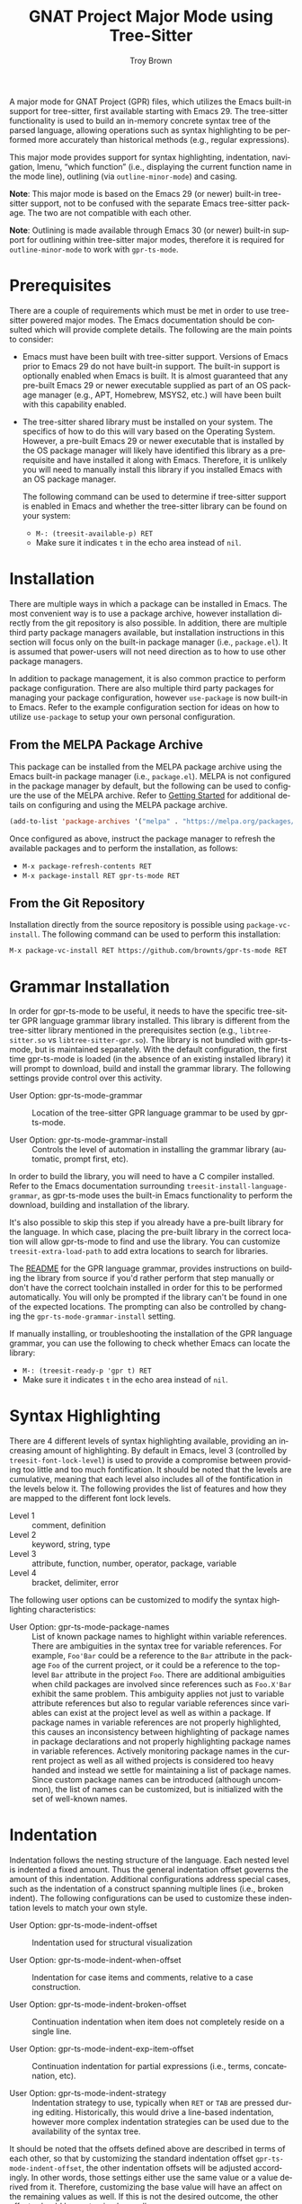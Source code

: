 #+TITLE: GNAT Project Major Mode using Tree-Sitter
#+AUTHOR: Troy Brown
#+LANGUAGE: en
#+OPTIONS: toc:nil ':t
#+EXPORT_FILE_NAME: doc/gpr-ts-mode.texi
#+TEXINFO_DIR_CATEGORY: Emacs
#+TEXINFO_DIR_TITLE: GPR Tree-Sitter Mode: (gpr-ts-mode)
#+TEXINFO_DIR_DESC: GNAT Project Major Mode using Tree-Sitter

#+HTML: <a href="https://melpa.org/#/gpr-ts-mode"><img alt="MELPA" src="https://melpa.org/packages/gpr-ts-mode-badge.svg"/></a>
#+HTML: <a href="https://github.com/brownts/gpr-ts-mode/actions/workflows/test.yml"><img alt="CI" src="https://github.com/brownts/gpr-ts-mode/actions/workflows/test.yml/badge.svg"/></a>

A major mode for GNAT Project (GPR) files, which utilizes the Emacs
built-in support for tree-sitter, first available starting with
Emacs 29.  The tree-sitter functionality is used to build an in-memory
concrete syntax tree of the parsed language, allowing operations such
as syntax highlighting to be performed more accurately than historical
methods (e.g., regular expressions).

This major mode provides support for syntax highlighting, indentation,
navigation, Imenu, "which function" (i.e., displaying the current
function name in the mode line), outlining (via =outline-minor-mode=)
and casing.

*Note*: This major mode is based on the Emacs 29 (or newer) built-in
tree-sitter support, not to be confused with the separate Emacs
tree-sitter package.  The two are not compatible with each other.

*Note*: Outlining is made available through Emacs 30 (or newer) built-in
support for outlining within tree-sitter major modes, therefore it is
required for =outline-minor-mode= to work with =gpr-ts-mode=.

* Prerequisites

There are a couple of requirements which must be met in order to use
tree-sitter powered major modes.  The Emacs documentation should be
consulted which will provide complete details.  The following are the
main points to consider:

- Emacs must have been built with tree-sitter support.  Versions of
  Emacs prior to Emacs 29 do not have built-in support.  The built-in
  support is optionally enabled when Emacs is built.  It is almost
  guaranteed that any pre-built Emacs 29 or newer executable supplied
  as part of an OS package manager (e.g., APT, Homebrew, MSYS2, etc.)
  will have been built with this capability enabled.
- The tree-sitter shared library must be installed on your system.
  The specifics of how to do this will vary based on the Operating
  System.  However, a pre-built Emacs 29 or newer executable that is
  installed by the OS package manager will likely have identified this
  library as a prerequisite and have installed it along with Emacs.
  Therefore, it is unlikely you will need to manually install this
  library if you installed Emacs with an OS package manager.

  The following command can be used to determine if tree-sitter
  support is enabled in Emacs and whether the tree-sitter library can
  be found on your system:
  - =M-: (treesit-available-p) RET=
  - Make sure it indicates ~t~ in the echo area instead of ~nil~.

* Installation

There are multiple ways in which a package can be installed in Emacs.
The most convenient way is to use a package archive, however
installation directly from the git repository is also possible.  In
addition, there are multiple third party package managers available,
but installation instructions in this section will focus only on the
built-in package manager (i.e., =package.el=).  It is assumed that
power-users will not need direction as to how to use other package
managers.

In addition to package management, it is also common practice to
perform package configuration.  There are also multiple third party
packages for managing your package configuration, however =use-package=
is now built-in to Emacs.  Refer to the example configuration section
for ideas on how to utilize =use-package= to setup your own personal
configuration.

** From the MELPA Package Archive

This package can be installed from the MELPA package archive using the
Emacs built-in package manager (i.e., =package.el=).  MELPA is not
configured in the package manager by default, but the following can be
used to configure the use of the MELPA archive.  Refer to [[https://melpa.org/#/getting-started][Getting
Started]] for additional details on configuring and using the MELPA
package archive.

#+BEGIN_SRC emacs-lisp
  (add-to-list 'package-archives '("melpa" . "https://melpa.org/packages/") t)
#+END_SRC

Once configured as above, instruct the package manager to refresh the
available packages and to perform the installation, as follows:

- =M-x package-refresh-contents RET=
- =M-x package-install RET gpr-ts-mode RET=

** From the Git Repository

Installation directly from the source repository is possible using
~package-vc-install~.  The following command can be used to perform this
installation:

=M-x package-vc-install RET https://github.com/brownts/gpr-ts-mode RET=

* Grammar Installation

In order for gpr-ts-mode to be useful, it needs to have the specific
tree-sitter GPR language grammar library installed.  This library is
different from the tree-sitter library mentioned in the prerequisites
section (e.g., =libtree-sitter.so= vs =libtree-sitter-gpr.so=).  The
library is not bundled with gpr-ts-mode, but is maintained separately.
With the default configuration, the first time gpr-ts-mode is loaded
(in the absence of an existing installed library) it will prompt to
download, build and install the grammar library.  The following
settings provide control over this activity.

- User Option: gpr-ts-mode-grammar ::
  Location of the tree-sitter GPR language grammar to be used by
  gpr-ts-mode.

- User Option: gpr-ts-mode-grammar-install ::
  Controls the level of automation in installing the grammar library
  (automatic, prompt first, etc).

In order to build the library, you will need to have a C compiler
installed.  Refer to the Emacs documentation surrounding
~treesit-install-language-grammar~, as gpr-ts-mode uses the built-in
Emacs functionality to perform the download, building and installation
of the library.

It's also possible to skip this step if you already have a pre-built
library for the language.  In which case, placing the pre-built
library in the correct location will allow gpr-ts-mode to find and use
the library.  You can customize ~treesit-extra-load-path~ to add extra
locations to search for libraries.

The [[https://github.com/brownts/tree-sitter-gpr#readme][README]] for the GPR language grammar, provides instructions on
building the library from source if you'd rather perform that step
manually or don't have the correct toolchain installed in order for
this to be performed automatically.  You will only be prompted if the
library can't be found in one of the expected locations.  The
prompting can also be controlled by changing the
~gpr-ts-mode-grammar-install~ setting.

If manually installing, or troubleshooting the installation of the GPR
language grammar, you can use the following to check whether Emacs can
locate the library:
- =M-: (treesit-ready-p 'gpr t) RET=
- Make sure it indicates ~t~ in the echo area instead of ~nil~.

* Syntax Highlighting

There are 4 different levels of syntax highlighting available,
providing an increasing amount of highlighting.  By default in Emacs,
level 3 (controlled by ~treesit-font-lock-level~) is used to provide a
compromise between providing too little and too much fontification.
It should be noted that the levels are cumulative, meaning that each
level also includes all of the fontification in the levels below it.
The following provides the list of features and how they are mapped to
the different font lock levels.

- Level 1 :: comment, definition
- Level 2 :: keyword, string, type
- Level 3 :: attribute, function, number, operator, package, variable
- Level 4 :: bracket, delimiter, error

The following user options can be customized to modify the syntax
highlighting characteristics:

- User Option: gpr-ts-mode-package-names :: List of known package
  names to highlight within variable references.  There are
  ambiguities in the syntax tree for variable references.  For
  example, ~Foo'Bar~ could be a reference to the ~Bar~ attribute in the
  package ~Foo~ of the current project, or it could be a reference to
  the top-level ~Bar~ attribute in the project ~Foo~.  There are
  additional ambiguities when child packages are involved since
  references such as ~Foo.X'Bar~ exhibit the same problem.  This
  ambiguity applies not just to variable attribute references but also
  to regular variable references since variables can exist at the
  project level as well as within a package.  If package names in
  variable references are not properly highlighted, this causes an
  inconsistency between highlighting of package names in package
  declarations and not properly highlighting package names in variable
  references.  Actively monitoring package names in the current
  project as well as all withed projects is considered too heavy
  handed and instead we settle for maintaining a list of package
  names.  Since custom package names can be introduced (although
  uncommon), the list of names can be customized, but is initialized
  with the set of well-known names.

* Indentation

Indentation follows the nesting structure of the language.  Each
nested level is indented a fixed amount.  Thus the general indentation
offset governs the amount of this indentation.  Additional
configurations address special cases, such as the indentation of a
construct spanning multiple lines (i.e., broken indent).  The
following configurations can be used to customize these indentation
levels to match your own style.

- User Option: gpr-ts-mode-indent-offset ::
  Indentation used for structural visualization

- User Option: gpr-ts-mode-indent-when-offset ::
  Indentation for case items and comments, relative to a case
  construction.

- User Option: gpr-ts-mode-indent-broken-offset ::
  Continuation indentation when item does not completely reside on a
  single line.

- User Option: gpr-ts-mode-indent-exp-item-offset ::
  Continuation indentation for partial expressions (i.e., terms,
  concatenation, etc).

- User Option: gpr-ts-mode-indent-strategy ::
  Indentation strategy to use, typically when =RET= or =TAB= are pressed
  during editing.  Historically, this would drive a line-based
  indentation, however more complex indentation strategies can be used
  due to the availability of the syntax tree.

It should be noted that the offsets defined above are described in
terms of each other, so that by customizing the standard indentation
offset ~gpr-ts-mode-indent-offset~, the other indentation offsets will
be adjusted accordingly.  In other words, those settings either use
the same value or a value derived from it.  Therefore, customizing the
base value will have an affect on the remaining values as well.  If
this is not the desired outcome, the other offsets should be
customized as well.

Stacking of a list of items on subsequent lines is supported and the
indentation will align stacked items under each other.  This applies
to lists, function call parameters, import lists, discrete choice
lists in case constructions, etc.

Indentation rules used in ~gpr-ts-mode~, as in all tree-sitter based
modes, are based on the syntax of the language.  When what currently
exists in the buffer is not syntactically correct, the in-memory
syntax tree will contain errors, since the buffer doesn't adhere to
the grammar rules of the language (i.e., it contains syntax errors).
To help combat this issue, specific indentation error recovery is used
to maintain indentation even when portions of the syntax are missing,
providing a best-effort approach to maintain accurate indentation.
Furthermore, the indentation strategy can help recover from previously
incorrect indentation that has occurred while the buffer was in a
syntactically invalid state.

The default ~declaration~ setting for =gpr-ts-mode-indent-strategy= will
re-indent at the declaration level once the declaration is in a
syntactically valid state.  When invalid syntax exists within a
declaration, this strategy reverts back to "best effort" line-based
indentation.  Once the syntax becomes valid, indentation will be
applied at the declaration level.

If none of the existing indentation strategies are sufficient, a
custom strategy can be created and used.  In order to create a
strategy, a new strategy symbol should be specified in
=gpr-ts-mode-indent-strategy=, and an implementation of
=gpr-ts-mode-indent= should be created, specializing on the new strategy
symbol name.  Refer to existing instances of this function to
understand how current strategy functions are implemented.

* Navigation

The following specialized navigation functions exist and are applied
to GPR projects.  Since function declarations don't exist for GPR
project files, this is repurposed to navigate packages and projects
instead.  This re-purposing of function to project/package is also
extended to =which-function-mode= support and will show the current
project and package in the mode line, when enabled.

- Key: C-M-a (treesit-beginning-of-defun) ::
  Move backward to beginning of package or project

- Key: C-M-e (treesit-end-of-defun) ::
  Move forward to next end of package or project

Starting with Emacs 30, additional navigation functions are provided
for ~S-expression~ and ~sentence~ traversal using the standard Emacs
commands (i.e., =forward-sexp=, =forward-sentence=, etc).

* Imenu

With the provided Imenu support, additional options are available for
ease of navigation within a single GPR file.  Imenu supports indexing
of attributes, packages, projects, type declarations, variable
declarations and with clauses.  Custom categories can also be defined.

- User Option: gpr-ts-mode-imenu-categories ::
  The set of categories to be used for Imenu.  Since there are a
  number of different categories supported, it may be a distraction to
  display categories that aren't desired.  Therefore, the set of
  categories can be customized to reduce clutter or to increase
  performance.  The order in which the categories are listed will be
  respected when the Imenu indexing is performed.  This is helpful if
  specific ordering of categories is desired.

- User Option: gpr-ts-mode-imenu-category-name-alist ::
  The mapping between categories and the displayed name for the
  category.  This customization may be helpful if you are expecting a
  specific name for a category, use plural instead of singular nouns,
  or want to customize for internationalization.

The items in each Imenu category can be sorted for each nesting level.
The specific ordering is controlled via =imenu-sort-function=, which can
be customized to specify the desired sorting function.  When
=imenu-sort-function= is nil, items are listed in the order they appear
in the buffer.  It should be noted that while the mode applies the
sorting as specified by =imenu-sort-function= as well as the category
ordering specified in =gpr-ts-mode-imenu-categories=, downstream
functionality (such as completion candidates in the minibuffer) may
rearrange the order of items.

If none of the existing categories are sufficient, or an additional
category is desired, a custom category can be created and used.  In
order to create a category, a new category symbol should be added to
=gpr-ts-mode-imenu-categories=, a name mapping should be added to
=gpr-ts-mode-imenu-category-name-alist=, and an implementation of
=gpr-ts-mode-imenu-index= should be created, specializing on the new
category symbol name.  Refer to existing instances of this function to
understand how current category index functions are implemented.

* Casing

Functionality is provided to manage casing within a GNAT Project
buffer.  This includes a number of commands to apply casing rules to
point, to a region or to the entire buffer.  The commands can be used
interactively, but may also be useful in other ways (such as calling
the buffer casing command from the =buffer-save-hook=).  An auto-casing
minor mode is also provided which performs case formatting as you
type.

- User Option: gpr-ts-mode-case-formatting ::
  A set of casing rules, used by the casing commands and modes, which
  apply category specific formatting and dictionaries.

- Command: gpr-ts-auto-case-mode ::
  A minor mode which applies casing corrections as you type at each
  word or subword boundary.

- Command: gpr-ts-mode-case-format-region ::
  Applies formatting to the specified region for all items in the
  region which match the case formatting categories specified in
  =gpr-ts-mode-case-formatting=.  When the region doesn't start or stop
  exactly on a category boundary, the range is expanded to the
  category boundary.

- Command: gpr-ts-mode-case-format-at-point ::
  Applies formatting to point, assuming the item at point matches a
  case formatting category specified in =gpr-ts-mode-case-formatting=.
  When no category is matched, no formatting is applied.

- Command: gpr-ts-mode-case-format-buffer ::
  Applies formatting to the entire buffer for all items in the buffer
  which match the case formatting categories specified in
  =gpr-ts-mode-case-formatting=.

- Command: gpr-ts-mode-case-format-dwim ::
  A convenience command which will select between "region" and "at
  point" formatting depending on whether a region is active in the
  buffer.

If none of the existing casing categories are sufficient, or an
additional category is desired, a custom category can be created and
used.  In order to create a category, a new category symbol should be
added to =gpr-ts-mode-case-formatting= along with the corresponding
formatter and optional dictionary properties.  Additionally, an
implementation of =gpr-ts-mode-case-category-p= should be created,
specializing on the new category symbol name.  Refer to existing
instances of this predicate function to understand how current
category functions are implemented.

* Troubleshooting

** Org Mode Source Code Blocks

When Org Mode doesn't know the major mode for the language of a source
block, it will guess by appending "-mode" to the end of the language
name.  If we use a language name of "gpr", this means it will look for
a major mode named "gpr-mode".  This default behavior doesn't work if
we want to use Tree-Sitter enabled modes.  Maybe in the future it will
be aware of these modes, but in the meantime, we can explicitly
configure Org Mode to map to the Tree-Sitter major mode using the
customization variable =org-src-lang-modes=.

The following can be added to your configuration to persist the
setting:

#+BEGIN_SRC emacs-lisp
  (with-eval-after-load 'org-src
    (add-to-list 'org-src-lang-modes '("gpr" . gpr-ts)))
#+END_SRC

** LSP Overriding Imenu

The mode's Imenu support might be overridden if an LSP client is used
with the major mode.  The mode typically provides a more organized and
configurable Imenu experience than that provided by the Language
Server.  In such cases, in order to use the mode's built-in Imenu
support rather than that provided via the Language Server, Imenu
support must be disabled in the LSP client's configuration.  For
Eglot, LSP-provided Imenu is disabled by adding the =imenu= symbol to
the list in the =eglot-stay-out-of= variable.
#+BEGIN_SRC elisp
  (setq eglot-stay-out-of '(imenu))
#+END_SRC
For =lsp-mode=, LSP-provided Imenu is disabled by clearing the
~lsp-enable-imenu~ user option.
#+BEGIN_SRC elisp
  (setq lsp-enable-imenu nil)
#+END_SRC

* Example Configuration

The following is an example configuration using =use-package= to manage
this configuration.  It assumes that =package.el= is your package
manager.  This checks to make sure tree-sitter support is enabled in
Emacs before attempting to install/configure the package, thus your
configuration will remain compatible with versions of Emacs which
don't yet support tree-sitter, and will not install and configure this
package in its absence.

#+BEGIN_SRC emacs-lisp
  (when (and (fboundp 'treesit-available-p)
             (treesit-available-p))
    (use-package gpr-ts-mode
      :ensure t
      :defer t ; autoload updates `auto-mode-alist'
      :init
      ;; Configure source blocks for Org Mode.
      (with-eval-after-load 'org-src
        (add-to-list 'org-src-lang-modes '("gpr" . gpr-ts)))
      ;; Enable auto-casing
      :hook (gpr-ts-mode . gpr-ts-auto-case-mode)))

  ;; Configure Imenu

  (use-package imenu
    :ensure nil ; built-in
    :custom (imenu-auto-rescan t)
    :hook (gpr-ts-mode . imenu-add-menubar-index))
#+END_SRC

* Resources

- Recommended packages:
  - [[https://github.com/brownts/ada-ts-mode][ada-ts-mode]]: Tree-sitter based Ada Major Mode
  - [[https://github.com/brownts/gpr-yasnippets][gpr-yasnippets]]: GNAT Project snippets for use with YASnippet
- Extended example configuration:
  - [[https://github.com/brownts/dotemacs-ada][dotemacs-ada]]: Emacs configuration for Ada & GNAT Project

* Command Index
:PROPERTIES:
:APPENDIX: t
:INDEX: fn
:END:

* Keystroke Index
:PROPERTIES:
:APPENDIX: t
:INDEX: ky
:END:

* Variable Index
:PROPERTIES:
:APPENDIX: t
:INDEX: vr
:END:

# Local Variables:
# eval: (add-hook 'after-save-hook #'org-texinfo-export-to-info nil t)
# End:
